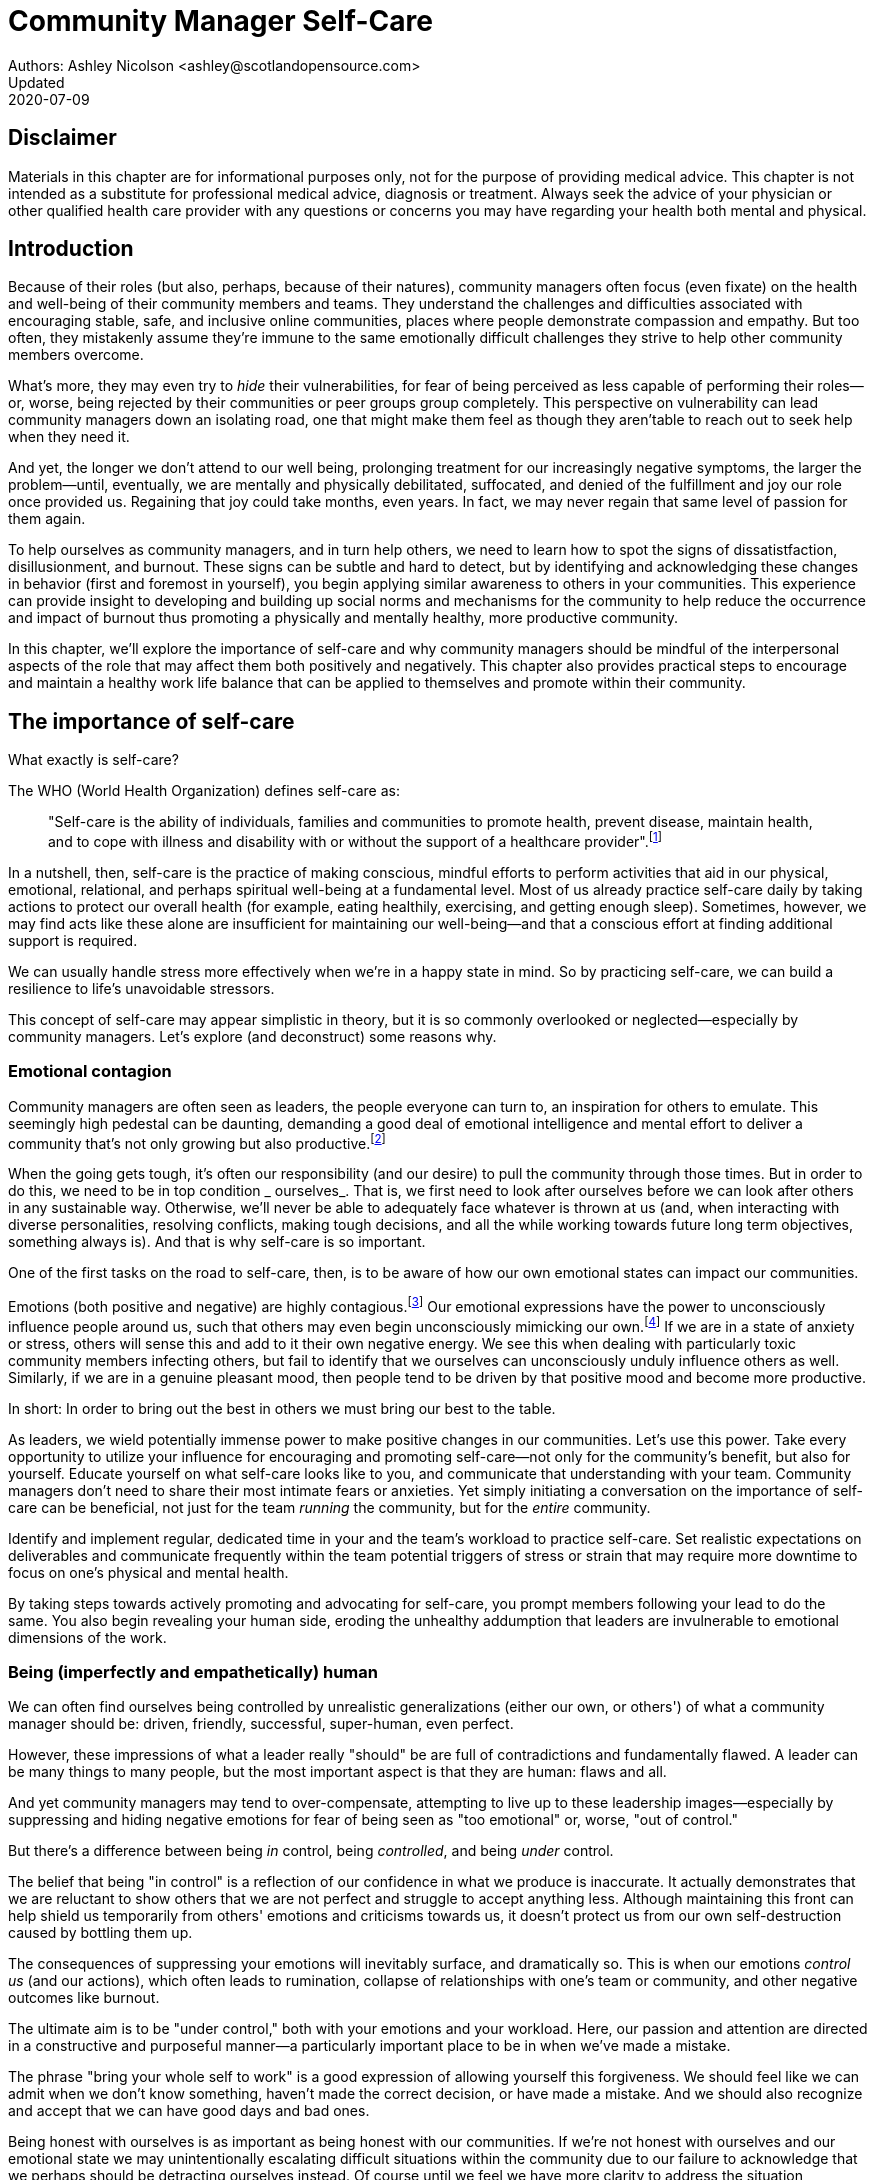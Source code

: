 = Community Manager Self-Care
Authors: Ashley Nicolson <ashley@scotlandopensource.com>
Updated: 2020-07-09

== Disclaimer

Materials in this chapter are for informational purposes only, not for the purpose of providing medical advice.
This chapter is not intended as a substitute for professional medical advice, diagnosis or treatment.
Always seek the advice of your physician or other qualified health care provider with any questions or concerns you may have regarding your health both mental and physical.

== Introduction

Because of their roles (but also, perhaps, because of their natures), community managers often focus (even fixate) on the health and well-being of their community members and teams.
They understand the challenges and difficulties associated with encouraging stable, safe, and inclusive online communities, places where people demonstrate compassion and empathy.
But too often, they mistakenly assume they're immune to the same emotionally difficult challenges they strive to help other community members overcome.

What's more, they may even try to _hide_ their vulnerabilities, for fear of being perceived as less capable of performing their roles—or, worse, being rejected by their communities or peer groups group completely.
This perspective on vulnerability can lead community managers down an isolating road, one that might make them feel as though they aren'table to reach out to seek help when they need it.

And yet, the longer we don't attend to our well being, prolonging treatment for our increasingly negative symptoms, the larger the problem—until, eventually, we are mentally and physically debilitated, suffocated, and denied of the fulfillment and joy our role once provided us.
Regaining that joy could take months, even years.
In fact, we may never regain that same level of passion for them again.

To help ourselves as community managers, and in turn help others, we need to learn how to spot the signs of dissatistfaction, disillusionment, and burnout.
These signs can be subtle and hard to detect, but by identifying and acknowledging these changes in behavior (first and foremost in yourself), you begin applying similar awareness to others in your communities.
This experience can provide insight to developing and building up social norms and mechanisms for the community to help reduce the occurrence and impact of burnout thus promoting a physically and mentally healthy, more productive community.

In this chapter, we'll explore the importance of self-care and why community managers should be mindful of the interpersonal aspects of the role that may affect them both positively and negatively. This chapter also provides practical steps to encourage and maintain a healthy work life balance that can be applied to themselves and promote within their community.

== The importance of self-care

What exactly is self-care?

The WHO (World Health Organization) defines self-care as:

____
"Self-care is the ability of individuals, families and communities to promote health, prevent disease, maintain health, and to cope with illness and disability with or without the support of a healthcare provider".footnote:[World Health Organization, https://www.who.int/news-room/fact-sheets/detail/self-care-health-interventions[website]]
____

In a nutshell, then, self-care is the practice of making conscious, mindful efforts to perform activities that aid in our physical, emotional, relational, and perhaps spiritual well-being at a fundamental level.
Most of us already practice self-care daily by taking actions to protect our overall health (for example, eating healthily, exercising, and getting enough sleep).
Sometimes, however, we may find acts like these alone are insufficient for maintaining our well-being—and that a conscious effort at finding additional support is required.

We can usually handle stress more effectively when we're in a happy state in mind.
So by practicing self-care, we can build a resilience to life's unavoidable stressors.

This concept of self-care may appear simplistic in theory, but it is so commonly overlooked or neglected—especially by community managers.
Let's explore (and deconstruct) some reasons why.

=== Emotional contagion

Community managers are often seen as leaders, the people everyone can turn to, an inspiration for others to emulate.
This seemingly high pedestal can be daunting, demanding a good deal of emotional intelligence and mental effort to deliver a community that's not only growing but also productive.footnote:[The Community Roundtable, https://communityroundtable.com/state-of-community-management/burn-out-risk-is-high-for-online-community-managers/[2019 State of Community Management Survey]]

When the going gets tough, it's often our responsibility (and our desire) to pull the community through those times.
But in order to do this, we need to be in top condition _ ourselves_.
That is, we first need to look after ourselves before we can look after others in any sustainable way.
Otherwise, we'll never be able to adequately face whatever is thrown at us (and, when interacting with diverse personalities, resolving conflicts, making tough decisions, and all the while working towards future long term objectives, something always is).
And that is why self-care is so important.

One of the first tasks on the road to self-care, then, is to be aware of how our own emotional states can impact our communities.

Emotions (both positive and negative) are highly contagious.footnote:[Sherrie Bourg Carter Psy.D, https://www.psychologytoday.com/us/blog/high-octane-women/201210/emotions-are-contagious-choose-your-company-wisely[Emotions Are Contagious - Choose Your Company Wisely]]
Our emotional expressions have the power to unconsciously influence people around us, such that others may even begin unconsciously mimicking our own.footnote:[Principles of Social Psychology, https://opentextbc.ca/socialpsychology/chapter/the-role-of-affect-moods-and-emotions/[The Role of Affect: Moods and Emotions ]]
If we are in a state of anxiety or stress, others will sense this and add to it their own negative energy.
We see this when dealing with particularly toxic community members infecting others, but fail to identify that we ourselves can unconsciously unduly influence others as well.
Similarly, if we are in a genuine pleasant mood, then people tend to be driven by that positive mood and become more productive.

In short: In order to bring out the best in others we must bring our best to the table.

As leaders, we wield potentially immense power to make positive changes in our communities.
Let's use this power.
Take every opportunity to utilize your influence for encouraging and promoting self-care—not only for the community's benefit, but also for yourself.
Educate yourself on what self-care looks like to you, and communicate that understanding with your team.
Community managers don't need to share their most intimate fears or anxieties.
Yet simply initiating a conversation on the importance of self-care can be beneficial, not just for the team _running_ the community, but for the _entire_ community.

Identify and implement regular, dedicated time in your and the team's workload to practice self-care.
Set realistic expectations on deliverables and communicate frequently within the team potential triggers of stress or strain that may require more downtime to focus on one's physical and mental health.

By taking steps towards actively promoting and advocating for self-care, you prompt members following your lead to do the same. You also begin revealing your human side, eroding the unhealthy addumption that leaders are invulnerable to emotional dimensions of the work.

=== Being (imperfectly and empathetically) human

We can often find ourselves being controlled by unrealistic generalizations (either our own, or others') of what a community manager should be: driven, friendly, successful, super-human, even perfect.

However, these impressions of what a leader really "should" be are full of contradictions and fundamentally flawed.
A leader can be many things to many people, but the most important aspect is that they are human: flaws and all.

And yet community managers may tend to over-compensate, attempting to live up to these leadership images—especially by suppressing and hiding negative emotions for fear of being seen as "too emotional" or, worse, "out of control."

But there's a difference between being _in_ control, being _controlled_, and being _under_ control.

The belief that being "in control" is a reflection of our confidence in what we produce is inaccurate.
It actually demonstrates that we are reluctant to show others that we are not perfect and struggle to accept anything less.
Although maintaining this front can help shield us temporarily from others' emotions and criticisms towards us, it doesn't protect us from our own self-destruction caused by bottling them up.

The consequences of suppressing your emotions will inevitably surface, and dramatically so.
This is when our emotions _control us_ (and our actions), which often leads to rumination, collapse of relationships with one's team or community, and other negative outcomes like burnout.

The ultimate aim is to be "under control," both with your emotions and your workload.
Here, our passion and attention are directed in a constructive and purposeful manner—a particularly important place to be in when we've made a mistake.

The phrase "bring your whole self to work" is a good expression of allowing yourself this forgiveness.
We should feel like we can admit when we don't know something, haven't made the correct decision, or have made a mistake.
And we should also recognize and accept that we can have good days and bad ones.

Being honest with ourselves is as important as being honest with our communities. If we're not honest with ourselves and our emotional state we may unintentionally escalating difficult situations within the community due to our failure to acknowledge that we perhaps should be detracting ourselves instead. Of course until we feel we have more clarity to address the situation appropriately.

Maintaining this kind of emotional labor can be incredibly exhausting.
We must acknowledge and accept that being perfect is unattainable, and more importantly, not a requirement for being a great leader.
What _is_ important is that people can relate to your human side.

People gravitate to others with whom they share a kinship, and being able to identify this feeling of kinship is one hallmark of an effective community manager.
If your members see that you possess qualities they can relate to, they can more easily empathize with you.
Ironically, we often emphasis the significance of practicing empathy for our members or team, but it's equally important that our members demonstrate compassion, and gratitude towards us too.

As everyone on a team or in a community nurtures this empathy, they will gradually deeper connections and trust between them, which in turn can help them establish an informal social support network.
This network can be a conduit for promoting the importance of self-care, creating judgment-free zones, or providing safe havens to individual members (including yourself) for emotional reflection, airing frustrations, or sharing workloads.

It is inevitable that some members will expect you to adhere to the pretense of being the all powerful, infallible captain of the ship, but with an effective self-care routine and the backing of the members within this social support network, you'll feel more confident in your ability to handle those stressors.
You'll also understand that your vulnerabilities are what makes you a better community leader.

== Types of Self-Care

Self-care is unique to each person as well as depending on our moods and circumstances.To be effective it requires regular and conscious cultivating, so its important that self-care is not seen as only a reactive choice but a means to help break down stress from every day life.

There are a number of different types of self-care that aim to satisfy our basic( as well as deeper) needs to promote a healthy and happy mind and body.These are: *physical*, *mental*, *spiritual*, *emotional*, and *social*.

It is important to remember that we should be aiming to practice a selection of activities from all types to provide yourself a good balance to help you adapt to all types of stress.

=== Physical Self-Care

Physical is usually the self-care we often do at a minimum subconsciously: feeding, hydrating, sleeping and regular exercise.

However, we often find ourselves neglecting these necessities for the sake of work, like for example having frequent all-nighters, or forgetting to eat lunch every weekday.
Keeping ourselves nourished helps maintain a healthy body as well help us stick to having regular breaks from your work, or environment.

A few examples of physical self-care:

- Regular sleep routine
- Aim for a healthy diet
- Taking a nap
- Getting a massage
- Going for a stroll
- Stretching
- Yoga (or other forms of exercise)

=== Mental Self-Care

Mental self-care is the act of stimulating our mind with positive and purposeful thoughts to help reduce stress levels.

These are doing things that keep the mind engage at an intellectual level on topics that interest you or help de-clutter your thoughts to re-organize them.

Mental self-care is often less tangible than other types so it can be more difficult to see an immediate benefit.

However, with consistency of exercising mental self-care we will see it's benefits shape and form healthy attitudes towards others aspects of our life as we will be more inclined to be mentally satisfied.

A few examples of mental self-care:

- Reading a new book or article
- Try a hobby or interest
- Write a list of goals
- Solving puzzles
- Organize or clean out a space in your room

=== Spiritual Self-Care

This type of self-care often gets wrongly associated with being solely religion but it can be applied to everyone whether you're religious, atheist, agnostic, or otherwise.

Spiritual self-care are activities that nurtures the connection between you and your soul, providing you a deeper sense of meaning, or understanding of the universe.
The word soul is merely a representation of the entity or uniqueness you feel embodies you, this can also be your inner spirit, energy source or another reference.

A few examples of spiritual self-care:

- Volunteering for a cause you care about
- Meditate
- Spent time in nature
- Pray or attend religious service
- Determining your most important values or morals
- Considering your significant relationships
- Discover new forms of spirituality and religion


Regardless of the different types and activities of self-care you perform, the aim is to help us in a constant and sustainable way, to fight off and defend us against the negative effects of our role.
By ignoring our physical and mental well being we will be more likely to succumb to the stress and fatigue leading us towards more dangerous chronic illnesses and syndromes, like burnout.

== Burnout

What exactly is burnout? The WHO (World Health Organization) definition of burnout is:

> "Burnout is a syndrome conceptualized as resulting from chronic workplace stress that has not been successfully managed. ".footnote:[World Health Organization, https://www.who.int/mental_health/evidence/burn-out/en/[website]]

Burnout can affect us all and in any occupation, however it seems more prevalent in roles that are mentally and emotionally draining for extended periods of time.
This is common due to the prevailing norms within those roles of being selfless and putting others first.footnote:[Herbert J. Freudenberger, https://spssi.onlinelibrary.wiley.com/doi/abs/10.1111/j.1540-4560.1974.tb00706.x[Staff Burn-Out]]: going the extra mile to maintain a happy and content environment or atmosphere either for the client or within a community.

It is also appearing more and more within the tech industry.footnote:[Team Blind, https://www.teamblind.com/blog/index.php/2018/05/29/close-to-60-percent-of-surveyed-tech-workers-are-burnt-out-credit-karma-tops-the-list-for-most-employees-suffering-from-burnout/[Close to 60 Percent of Surveyed Tech Workers Are Burnt Out...]] 
This increase has been attributed to the seemly accepted 24/7 work mentality and competitiveness of the industry, leading to workers involved in technology, particularly software development, to becoming overwhelmed and mentally exhausted to the point of risking their health.

We should highlight that work related stress and burnout are very different, and in cases some amount of stress can provide a source of motivation but only if it is manageable and for a temporary period of time.
When occupational stress is long occurring, seen as chronic, affecting the overall well being of ourselves, this can develop into the term of burnout.

=== Look out for symptoms

Burnout is extremely hard to detect as not only is it subtle and progressive, but it is often misdiagnosed as the earlier, more temporary, common work related stress.
This is because the two are similar until it becomes too late and has developed into a much deeper and harder problem to treat.

Psychologist Herbert Freudenberger has released multiple books and articles regarding his research of the possible causes, implications and affects of burnout since the 1970's.
His work.footnote:[Dr Herbert Freudenberger and Geraldine Richelson, "Burn-out : The High Cost of High Achievement"] has helped to define the different symptoms and thus the phases of experiencing burnout.

Perhaps you recognize several of them in yourself; perhaps you recognize only one or two.
It's not always easy to see the signs since not only do they gradually occur over time, but also hide behind our own denial of something being wrong.

*Exhaustion*

Loss of energy and accompanying feelings of weariness are usually the first distress signals especially when, being a community manager, we naturally have high energy levels.footnote:[Maslach, C., & Leiter, M. P. (2008), https://doi.apa.org/doi/10.1037/0021-9010.93.3.498[Early predictors of job burnout and engagement. Journal of Applied Psychology, 93(3), 498–512]]
However, be careful not to push yourself harder if you do find yourself struggling to keep up with your usual round of activities. 
Doing so will only exacerbate the problem.

Similarly to our emotions, our energy also affects others around us.
We tend to fuel our energy by achieving our goals and reaping the rewards, thus sharing that with others.
If we are unable to attain rewards due to the lack of energy levels then this feeds into a vicious cycle.

The things that once excited us, like leaving a meeting fired up to accomplish an objective, have now become mundane and seen as excessive use of our already depleting energy.
You may not see the lack of accomplishments, like others do, because you see less and less significance in obtaining the rewards and blame your tiredness on your increasing workload.

*Detachment*

We usually demonstrate a sense of detachment or apathy as a self-protective device to help ward off emotional stress or pain.
When we begin to feel let down by situations or those around us, whether that is the team, community, company or even ourselves, we are temped to down play their importance; "I don't care, it wasn't important anyway" and move away from the things that used to involve us.
By doing so we are depriving them the power to affect us negatively, however, this also blocks their ability to positively affect us.
This can lead to loneliness and isolation.
 
*Boredom and Cynicism*

Once you've become more detached from the things that excited you, you find it increasingly hard to remain interested in what's going on around you.
You begin to question the value of your activities, your relationships, and perhaps the bigger aspects of your life.
This can lead you to becoming skeptical or even suspicious of other people's motives and causes.

*Impatience and heightened irritability*

People who have high energy levels also usually have a characteristic of being mildly impatient, whether it is with others or with themselves, due to their ability to perform things quickly to then progress onto something else.
However, when experiencing burnout, the perception that we need to over accomplish things and thus so does the impatience to do so.
This impatience can spill out over to others as irritability with everyone around them.
Things that were once trivial and minor become huge obstacles often with the blame pointed at others creating it rather than ourselves.

*A sense of omnipotence*

We don't start off feeling this way about our role, but often when we are overwhelmed with our workload we can default to a sentiment "No one else can do this, only I can."

This sort of statement is often an attempt to justify the over exertion of the effort and applying value to it whilst other areas of our workload is failing.
That grasp of control when things are becoming out of control.

Rest assure that indeed others can perform those tasks, though differently and maybe not to the same degree of excellence you may have done but it could be a situation that doesn't always require excellence.
This type of egoism is more often a hindrance to progression and the initiative of others.

*A suspicion of being unappreciated*

To counter balance our lack of energy we often increase our effort, but this doesn't necessarily reflect good results.
However we don't acknowledge this, we only see the effort expended.
We can then begin to feel like we're being less appreciated from others in the team or the community as a whole.
"Can't they see all the hard work I'm doing, staying late at night?" 
This feeling can lead to being bitter and angry.

*Paranoia*.footnote:[ R Bianchi, L Janin https://academic.oup.com/occmed/article/69/1/35/5151234[Burnout, depression and paranoid ideation: a cluster-analytic study]]

Leading from the signs of feeling unappreciated to feeling as though the world is against us.
When things go wrong, but we are unable to understand or see why, we tend to seek out a target, not ourselves, to blame regardless if there is little merit in the accusation.
Often the person labeled as the culprit becomes the target of our frustrations.
This can be team members, friends or even family.

*Disorientation*

Disorientation is when we feel we've become separated from our environment and understanding of what is going on around us.
Discovering yourself in a situation that you didn't become aware of or that you previously understood a concept but now do not.
We see ourselves starting to forget things easily and our concentration span deteriorates leading us into more confusion and agitation, fueling the other symptoms like paranoia.

*Psychosomatic complaints*

This is not to be misunderstood that implying those experiencing signs of burnout are not feeling physically sick, they can and do.
But it does highlight that with prolong stress physical illness symptoms appear as a secondary symptom to the cause, like linger colds, backache, headaches etc.
Sometimes these illnesses mask the deeper more emotional stress that we feel but we feel more comfortable taking a sick day instead of actually acknowledging the mental stress.

=== Burnout cycle

Freudenberger and his colleague Gail North.footnote:[Dr Herbert Freudenberger and Dr Gail North, "Women's Burnout: How to Spot It, How to Reverse It, and How to Prevent It"] later categorized the consequences of these symptoms into 12 phases of one developing burnout syndrome.footnote:[Freudenberger's 12 stages, https://www.burnoutgeese.com/freudenberger-burnout.html[Freudenberger's 12 stages]].
Similar to the symptoms, sufferers may experience episodes in multiple phases, not in sequential order, and for any length of period of time.

. *A compulsion to prove oneself*: desire to prove oneself, to have impact on one's peers, initially seems beneficial until this desire turns into obsession.

. *Intensity (Working Harder)*: compulsion becomes misconstrued as dedication and commitment. This can appear as an unwillingness to delegate work, for fear of losing perfect control, or working harder and longer.

. *Neglecting their needs*: work begins to dominate and subtler duties and pleasures are viewed as unnecessary like sleep, eating healthy, etc.

. *Displacement of conflicts*: conflict from others are considered meddlesome and seen as a threat. Coping mechanisms are put into place to dismiss problems and these can manifest into physical breakdowns.

. *Distortion of Values*: focus on work only, values are distorted as well as relationships. This leads to them being dismissed or abandoned. 

. *Denial of Emerging Problems*: mechanisms to defend oneself against the impact of life and in turn their demands. Develop inability to tolerate ambiguity and become non-receptive; projecting the anxieties and insecurities externally. 

. *Withdrawal*: Become detached from our emotions and from other people. Often "escaping" through television, books or other means like alcohol/drugs.

. *Odd Behavioral Changes*: friends and family identify increasingly obvious changes in behavior like attitude, language or physical activities.

. *Depersonalization*: viewing the needs of one self and others are now significantly undervalued and dismissed.

. *Inner Emptiness*: feelings of hollowness and uselessness. There is a desire to replenish but are usually quick wins, or false cures and ultimately unfulfilling.

. *Depression*: feeling of being hopeless and joyless. Despair and exhaustion are primary feelings and the overwhelming desire to escape.

. *Burnout Syndrome*: suicidal thoughts, physical and mental collapse leading to life threatening situations. Immediate professional medical help is imperative.

These distinctions help us to identify the deterioration in either our own, our team's or community member's activities and their attitudes towards themselves and others. 

It's important to be self-critical and pierce our disillusion that everything is fine – it usually isn't and it won't "just work its way out".

=== Causes of burnout

We've identify the devastating affects of burnout now lets explore the possible sources to these symptoms within our role or even within the community. 

We earlier described that burnout is a combination of many factors but a recurring element is the realization, subconsciously or not, that we don't feel our work is providing us the same sense of reward and purpose as it had once done before.footnote:[Adeva https://adevait.com/blog/workplace/burnout-tech-industry#2-what-causes-employee-burnout-in-the-tech-industry[What causes employee burnout in the tech industry]]
Rewards doesn't always equate to money or status but can simply be the deeper satisfaction and pleasure in the adhering to one's values and achieving happiness.

*Lack of Control*

To feel a sense of accomplishment and ownership of a task, a role requires a suitable level of autonomy to achieve this. 
If we have the inability to influence our decisions or don't have access to appropriate tools or resources, this can lead to the de-motivating feeling that our work and effort is not being appreciated enough or we are not trusted enough with this responsibility.

Lack of control can also manifest when dealing with other peoples' emotions.
Although we can encourage and try to direct our members to adhere to our community's code of conduct or a preferred course of action in a conflict, we evidently can not remove their willfulness.
We must only pre-empt their next move no matter how disastrous it may be.
This can lead to the feeling of constantly fire fighting and not accomplishing anything.

*Unfairness*

Unfairness within the role can be viewed as a number of different things that attribute to one's feeling powerless or being disrespected.
Either you or others are treated unfairly: office or community politics that creates a culture of favoritism, lack of transparency in the top down decisions, or a disproportionate amount of workload is allocated to you.

*Insufficient Reward*

You feel unappreciated, taken for granted or simply not satisfied in your role.
Rewards don't always require to be monetary but often this is the first thing to come under our scrutiny when the workload increases.

We also need social rewards where we gain the recognition from others.
A lack of recognition can be from the our company itself not appreciating our worth: the team's lack of respect towards us, or from the community not seeing all the "behind the scenes" activities we perform.

Intrinsic rewards are also important to maintain a healthy perceptive on our role.
This is where you take the self-acknowledgment of doing a good job and feel accomplished.
When we feel we aren't living up to our standards we begin to feel disappointed and become de-motivated.

Sometimes we feel unsatisfied because we have a conflict of personal values with the company or project we work with.
We are often asked to relay and even promote the decisions of the company to the community and these may not align with our own personal values.
This can be seen as self-betrayal to your morals and build up resentment towards the company.

*Work Overload*

Probably the most common experience attributing to burnout is the over burdening of one's workload.footnote:[The American Institute of Stress: Survey, https://www.stress.org/workplace-stress[The AIS Workplace Stress Survey]], whether from our own doing or by someone else.
This can occur when the quantity of work and expectations exceeds the amount of time or resources available.
We often find that most other employees expect work attributed to yourself is "urgent" when in fact they aren't.
It's important to maintain boundaries and stand your ground to combat an ever increasing list of things to do.

*Lack of Community*

It goes without saying that community is extremely important; its fuels the purpose of the role as a source of motivation and companionship - a sense of belonging to a person.However if this becomes stagnant, overwhelmed with toxic members and feedback is non-existent this can make the job feel stifled.

=== Preventing/Treating Burnout

If you feel yourself or anyone else succumbing to burnout then the most direct approach is to take a break from the source of the stress, which is more often work, and reflect on the more acute causes of your burnout.footnote:[Pyschology Today, https://www.psychologytoday.com/us/blog/high-octane-women/201109/when-life-loses-its-meaning-the-heavy-price-high-achievement[When Life Loses Its Meaning: The Heavy Price of High Achievement]] 

*1. Use your holiday time*

Don't be afraid to utilize this time and don't feel guilty either. 
Using your holiday does not demerit your dedication to the role, neither does it mean that everything will fall apart whilst away. 
Use this time to concentrate on yourself, and what gives you pleasure in life.

*2. Spend time with those you care about*

Re-kindle your social relationships, they have probably missed you as a result of the developing burnout. 
Talk through how you're feeling and enjoy your time with them so it is overall a pleasant experience. 

Try to generally stay clear of negative people in your life. 
This could mean letting them disappear from your social network, or limit your interaction with them. 
Remember, other people's emotions can affect us both positive and negatively. 

*3. Re-evaluate priorities*

Identify what is important to you and reflect upon if your current lifestyle, or work life balance mirrors that. 
If they don't then priorities what you wish to enjoy more and block out time in your schedule and commit to it.

Also evaluate your options and consider what the next steps would be to resolve the stressors you have. 
This could be coming to a solution or compromises with your line manager to reduce workload or other concerns you have. 
There may be a point that the only way to remove certain stressors in your life is to leave your job to improve your health.

*4. Practice self-care*

Take the time to commit yourself fully to what ever self-care activity you want to enjoy and do it. 
Try and practice self-care daily, detaching yourself from as much work as possible and devote yourself to some "me" time. 

*5. Seek professional help*

If all the other options have little or no affect on your physical or mental well being, or you feel you require immediate assistance, then do seek professional help as a matter of urgency.

== Work Life Balance

A healthy work life balance is having a clear distinction between our personal and work lives without allowing one to dominate the other. Both are equally important and neither should be undervalued.
We can find ourselves in unhealthy mindsets when forced to be stuck in either one extreme or the other withholding an important sense of purpose and enjoyment from that part of our lives.

It has also become more difficult in this day and age to detach ourselves physically from our work life. 
Technology has provided us such a convenience that we are in almost constant connection to it, and thus in connection to our online communities. 
It is a common place to check emails at all hours, or respond to members of communities on our social media network.

As well as this physical difficulty we may also have the emotional difficulty of switching off from work as well. 
We can feel that it's a requirement of our role to be available 24/7 and be responsive as a reflection of a caring and active community. 
This is often not the case and that in fact is counter productive in building a sustainable community and providing quality interactions with our members. 
Leaders don't need to respond to all messages to be great.

Each person's work life balance is different with each their own prioritizes. 
This is where self-care activities play a big part in establishing the distinction between work and personal life. 
Make a clear differentiation of what you view as work, like answering community requests or emails, arrange calls or meetings etc and the hours that you aim to dedicate those to, anything outside of that communicate to yourself and to others that is your personal time.
By dedicating a consistent and explicit downtime, we begin to develop a habit that our body and mind anticipates and begins to look forward to thus easier to develop a good habit to maintain.

=== Addiction

Work addiction, often referred to as workaholism, can affect anyone who is deeply embedded in an online community and often justifies their extensive work hours as commitment to the project. 
The inability to stop is often driven by the compulsive need to achieve status and success, or in some cases to escape emotional stress. 
Work addiction can be a vicious cycle where the feeling of achievement is an addictive "high" at the cost of our mental and physical well being, often not noticed until too late.

Work addiction, like others addiction, there is a great difficulty with acknowledging there is a problem to begin with. 
People suffering from work addiction are often in denial, convincing themselves that work is a pleasure. 
However, eventually this over compensation of effort and time, neglect of personal relationships and well being, leads to the inevitable experience of burnout.

It's important we develop a healthy relationship with our role itself without feeling the need to be on the pedal at full gas. 
Try and assess what truly drives your motivations to achieve and does this require you to be online the amount of time you are. 
Do you find that you feed off external praise as form of validation of your work? 
Do feel that if you walked away from the community it would fall apart? 
Identify those moments of pleasure, whether it's ticking off a task, or receiving a compliment from a community member or boss, and evaluate whether or not they are needed in the same doses you are currently experiencing them at.

We can also find that this need to achieve is a reaction to a heavy workload from the lack of resources within the team trying to prove to others the value the role and team brings to the project or company. 

Reconsider these goals with the aim to reduce your workload. 
Are they achievable and maintainable with the current resources without sacrificing quality and a good work/life balance? 
If they aren't then consider prioritizing and communicating the most impactful goals that the team can achieve. 
Delegate any other tasks to suitable members or establish more flexible timelines, and anticipate time for possible firefighting as part of those deadlines.

Not only does this help to set reasonable expectations for the team members to achieve, but also promotes that a healthy work/life balance is an integral part of their schedule. 
This predictable schedule also helps you to provide better forecasting to the company or community.

=== Maintain boundaries

When reflecting upon our work life balance, it is important to establish clear boundaries between the two. 
As we've said earlier that due to our nature of work, we find ourselves participating within the community and this begins to eat into our personal time leaving nothing else. 
This is tolerable only on a temporary basis and only when we are required for an intervention, but this should not be the norm. 
Boundaries help us establish where our work ends, and pleasure begins. 
We're not saying that work isn't pleasurable, but having a variety of activities other than work helps stimulate our minds and provide alternative creative outlets.

These boundaries can also help the community acknowledge and accept your expectations of them as well of what they can expect from you. 
Be as transparent as possible by defining your available hours, an escalation process and highlight the importance of documenting community processes so members feel more informed on what they should do in incidences with or without requiring assistance. 
The aim is to establish a consistent schedule and the team and community to respect it. Although they may not do so on every occasion, you will be able to use your boundaries to help combat the feeling of guilt as you begin to embrace personal time as your own as well as respecting others.

Of course if there are any serious incidences that requires your intervention during down time ensure you put into place mechanisms for the team to combat them rather than yourself being the only one who ‘can handle it'. 
These mechanisms can be an escalation process or a team effort to respond and review the response collectively. 
This helps encourages the mentality that everyone can lighten the load especially when it eats into yours and their personal time.

Maintaining personal boundaries is also extremely important as well. 
Our role often asks us to help members with their workload but also interpersonal communication on matters either between other team members. 
But we need to be aware and recognize that we can't solve every interpersonal issue or conflict – sometimes we just can't become too involved.

As much as we don't want to admit it, we must respect that we are not skilled or obligated to practice therapy if we feel it is required for a particular member. 
When the conversations or observations become more apparent then aim to persuade them to seek medical or psychiatric help. 
Our role is to aid members, but there is only so much we can achieve from our position and that is OK.

It can be beneficial to par-take in mental health training for you and your team to learn how to handle situations involving members in the community or team. 
This can help you apply a suitable process to follow upon if someone is beyond your ability and responsibility to help them.

=== Sustainability

Sustainability is an extremely important goal to have for a community, often seen as a contributing factor to the project's own success. 
This should always be at the forefront of our minds when developing tools and processes for the community with the aim for it to become self-reliant, self-driven and empowered.
But there is a lot of work to be done to achieve this, and we need to ensure we and our team are able to keep up. 

Things become unsustainable when we have set unrealistic expectations either upon  ourselves or on the community. 
When it comes to ourselves we can under estimate our project timelines because we have attributed our motivation as part of the estimation: the drive that will get us over the last hurdle. 
Motivation is not on unlimited supply and can fluctuate drastically due to external and internal factors. 
Try to extract motivation as a factor, although you may feel extremely excited about a project, don't let that cloud your judgment on how long a project will take to complete. 
If not, you may see it negatively affecting your work life balance.

We tend to also inaccurately assume the motivation of others in the community. 
By definition community member are volunteers and yes we are fortunate to have those exceptional members that go above and beyond what is required. 
However, we should not expect the same of all, in fact we should expect delays and anticipate them. 

By beginning to form clear boundaries, reduce your workload expectations, and improve estimations you start to deliver on realistic schedules. 
Say you achieved a task within a week, rather than it taking triple that amount of time because you identified it as a priority; delegated other lower tasks to the team (or set the expectation it wouldn't done at all); only worked within your allocated time; and were refreshed from recharging your mental well being with dedicated offline time. 
This combination of activities and processes was key to achieving success thus triggering the event of providing and receiving continuous rewards and helping towards reducing the probability of members developing burnout.

The only thing that is ever consistent is time so be aware that you may find the same rewards you gave yourself and others, change over time. 
Take time out to frequently reflect what drives you and your community, positively review how much you have progressed and assess what resources you have to adjust project goals accordingly without interfering, if possible, with a healthy work life balance.

== Self-Reflection

=== Through the looking glass

An important aspect of being a manager is to provide good and constructive feedback to those that are on our team, as well as the community as a whole. 
We understand that feedback from upper line managers and those that report directly to us is extremely important to understand their perception of us as a person and our activities representing them: if they truly reflect our efforts.

Retrospectives are now almost integral in software development teams to try to continuously improve an individuals or team performance, morale and identify problems that need solving. 
However we find we don't often do them for ourselves, with ourselves. 

Introspections are the examination of one's own conscious thoughts and feelings. 
This can refer to the mental state or in a spiritual sense, one's soul. 
Self-reflection, introspections and self-care are all intertwined with the aim to promote and sustain a positive direction for mental growth and development.

Introspection is extremely important for ourselves to evaluate our purpose and happiness we get from our actions, thoughts and behavior. 
Work is an extremely big part of our lives so ensuring that our role, not only within the community, but the company itself, their values align with ours. 
Else we will find ourselves becoming more and more dissatisfied by the role's insufficient rewards.

But first we need to know what our values are, what qualities we you enjoy of the role and the characteristics of the people we love to work with. 

Take some time to truly answer these as gaining this self-awareness does not happen over night.
Use them to help you reflect on how you feel when you do the things you do, both positively and negatively. 
Journaling is often a good, yet simple, practice you can do to clarify your thoughts.

Practicing self-reflection can be difficult to begin with due to previously discussed inner restrictions we place upon ourselves as community leaders: the need of being invincible; distorted perception of our worth; and lack of visible support. 
However creating a routine of introspection and self-reflection as part of our self-care we will begin to exercise more control over our emotions: have inner clarity on our long term goals, and ability to identify more solutions-focused activities rather than the previously emotionally driven ones.

=== Tackling Imposter Syndrome

This term was first defined by psychologists Dr Pauline Clance and Dr Suzanne Imes.footnote:[Dr Pauline Clance and Dr Suzanne Imes, "The imposter phenomenon in high achieving women: Dynamics and therapeutic intervention."] in the 1970's as the internal experience one feels, despite overwhelming amount of evidence proving other wise, that they are incompetent and that their success was a product of luck or fraud within their field of expertise.

Often those that experience impostor syndrome have a hard time internalizing and accepting their success by minimizing positive feedback and comparing other's work to their own. 
This more frequently happens if we have started a new job, take on new responsibilities or role, or returned from a recent career break. 
In order to compensate for this chronic self-doubt we begin to work late, procrastinate or try and justify our position in unnecessary ways.

Dr Valerie Young.footnote:[Dr Valerie Young, "The Secret Thoughts of Successful Women"], further categorized these types of flawed thinking of what sufferers believe it takes to be component into the following subgroups:

*Perfectionist*

Perfectionism and Imposter syndrome tend to go hand in hand. 
When a perfectionist doesn't achieve their unreasonable high standards they question their abilities and thus if they deserve to be in the position they are in. 
If they do successfully achieve their goal, there always seems to be that unattainable objective they expected to have reached or knowledge they expected to have but didn't.

*Natural Genius*

These sufferers feel that the natural ability to achieve a task is a direct correlation to their competence. 
If they take a long time to master something they feel that it has less merit. 
Not only do they have high standards but they also have to complete it without breaking too much of a sweat.

*Soloist*

These are those that shy away from asking for help because they fear that would expose them for who they believe others to see them as – a fraud. 
Although being independent is good, it can lead to sub par results without acknowledging that two heads are often better than one. 

*Expert*

People with this complex of impostor syndrome often dismiss their success because they don't know everything there is to know about the topic or role. 
Often these people dislike to be put on the spot in case there is some aspect they were unaware of and thus exposed as a fraud.

*Superhuman*

Usually these people often over compare themselves to others in their industry, the seemly high achievers, and push themselves to work harder and longer to measure up to them. They also tend to heavily rely on external validation.


Since our role as community managers is relatively new and less established than other roles within the tech industry we can find ourselves struggling to easily define and confirm our decisions due to the lack of expertise and documentation in this field. 
We can find ourselves feeling more aware of being identified as a fraud especially when the company or project has never had a community manager before.

However, there are ways to help keep impostor syndrome in check and increase your self confidence.

*Celebrate Successes*

Frequently write down our successes and enjoy them. 
Journaling is a good way to have comparisons from earlier successes and how they lead up to our current ones. 
Include our own account of successes but better yet include testimonials from others, be it from community members responding to our thread posts, or colleagues praising our work.
This will help support that feeling that we are contributing value in our role and others confirmed that.

*Change your perspective*

> "We don't attach to people or things, we attach to uninvestigated concepts that we believe to be true in the moment" - Byron Katie

We are hindered by our fear of being exposed as a fraud, but usually we don't have the proof that confirms that is the case. 
We often wrongly assume and interpret actions of others as a direct cause and affect to things we have done or said. 
This is because we are viewing the situation from our perspective and only from ours. 

Concentrate on what value your work brings to the subject or community and visualize that success. 
Imagining good things happening can give you the confidence, and motivation, to commit to the task at hand and overcome the fear.

*Working in progress*

We are always learning, improving and progressing. 
Treat our successes as continuously developing projects, adding refinements into each iteration. 
Not only will we be able to record multiple successes but also help acknowledge that perfectionism is impossible and mistakes are opportunities for better learning.

=== Network of Support

We understand the power of a community, the ability to bring people together and with the right direction, and a whole lot of love, we can move mountains. 
So why do we feel we can't have the same mentality to helping ourselves?

During stress of tough times, whether its just a bad day, or more chronic episodes of illness, research has shown that having a strong, though not required to be large, social support network is beneficial to our well being.footnote:[American Pyschological Association, https://www.apa.org/topics/manage-stress-social-support[Manage stress: Strengthen your support network]]
Without a social support network it can feel lonely and isolating which can lead into further depression and anxiety.footnote:[Siv Grav, Ove Hellzèn, Ulla Romild, Eystein Stordal, https://onlinelibrary.wiley.com/doi/abs/10.1111/j.1365-2702.2011.03868.x[Association between social support and depression in the general population: the HUNT study, a cross‐sectional survey]] 
Often it's our social support network, even if we don't think we have one, that first spots there is a change with our behavior before we do.

A social support network is made up of friends, family and peers.footnote:[Mayo Clinic, https://www.mayoclinic.org/healthy-lifestyle/stress-management/in-depth/social-support/art-20044445[Social support: Tap this tool to beat stress]]
Although this is different from a support group, which is more formal and often prescribed, a social support network is something we can develop as part of our community and team structure to help tackle stress, and promote self-care.

Look towards those around you that you have a good relationship with and feel that you can confide in them. 
When you are feeling stressful or want to simply vent your frustrations, come to lean on your social support network to do so in a safe and healthy way. 
This unburdening of tension helps untangle your emotions, seek clarity on an aspect of decision making or just lightens your mood by the sheer enjoyment of speaking with them.

We may find that those within the community, which we spend most of our time with, grow to be included in our social support network and that each individual provides us with a unique form of support to help in different ways in our lives. 
But also remember that we should also serve as a form of support to others.

The more education and communicating with our members about the benefits of self-care, the more likely we will see it being practiced and encouraged by others. 
This in turns helps create a more caring and accepting atmosphere in the community.
Education can be in the form of discussions promoting self-care, celebrating mental health campaigns.footnote:[Mental Health Foundation https://www.mentalhealth.org.uk/campaigns/mental-health-awareness-week[Mental Health Awareness Week]], adding to the community guidelines when on-boarding team members to speak to the team if their workload, or other aspects is affecting their health.footnote:[Ubuntu https://wiki.ubuntu.com/BuildingCommunity/Burnout/[Ubuntu Burnout]]footnote:[Ubuntu Burnout Help, https://wiki.ubuntu.com/BuildingCommunity/Burnout/Help[Ubuntu Burnout Help]], or organizing training for team members on mental health awareness. 

If you see a member on the team or community showing symptoms of burnout then reach out to them and let them know that you are concerned for their well being.
Identify that you are there to support them and more often they will respond positively and work together to elevate their stress.footnote:[Jono Bacon, _Detecting and Treating Burnout_, "The Art of Community"]

However, it is important to make clear here that if we feel that we are unable to assist a community member's emotional stress beyond our role's capacity, then encourage that they seek professional health advice immediately. 
We may find ourselves feeling guilty we are unable to provide support, but we need to remind ourselves that we are not professional trained and thus could provide, though well intended, ill advice.footnote:[Chartered Management Institute https://www.managers.org.uk/insights/news/2019/september/how-to-talk-about-depression-at-work[How to Talk About Depression at Work]] 
Remember that other emotions affect those around them including how member's stress can affect ours.

Similarly in our own direct reports' one-to-ones ensure you also have regular one-to-ones with your line manager to highlight any problems you have achieving your workload or affecting your well being. 
Be as direct as you are with helping others, that you are with yourself.

## Resources

* *High-Octane Women: How Superachievers Can Avoid Burnout*
+
by _Sherrie Bourg Carter Psy.D_
* https://www.theburnoutproject.com.au/product/burnoutbookpaperback/[Burnout, Your first ten steps]
+
by _Amy Imms M.D_
* *Burn-out : The High Cost of High Achievement*
+
by _Dr Herbert Freudenberger and Geraldine Richelson_
* *Women's Burnout: How to Spot It, How to Reverse It, and How to Prevent It*
+
by _Dr Herbert Freudenberger and Dr Gail North_
* *The Secret Thoughts of Successful Women*
+
by _Dr Valerie Young_
* *The imposter phenomenon in high achieving women: Dynamics and therapeutic intervention.*
+
by _Dr Pauline Clance and Dr Suzanne Imes_
